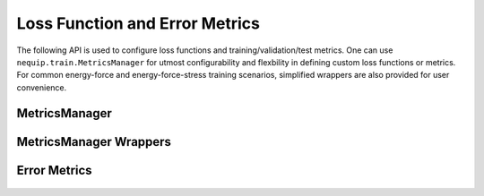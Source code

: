 Loss Function and Error Metrics
###############################

The following API is used to configure loss functions and training/validation/test metrics. One can use ``nequip.train.MetricsManager`` for utmost configurability and flexbility in defining custom loss functions or metrics. For common energy-force and energy-force-stress training scenarios, simplified wrappers are also provided for user convenience.


MetricsManager
==============

 .. autoclass:: nequip.train.MetricsManager
    :members:

MetricsManager Wrappers
=======================

 .. autoclass:: nequip.train.EnergyForceLoss
    :members:

 .. autoclass:: nequip.train.EnergyForceMetrics
    :members:

 .. autoclass:: nequip.train.EnergyForceStressLoss
    :members:

 .. autoclass:: nequip.train.EnergyForceStressMetrics
    :members:


Error Metrics
=============

 .. autoclass:: nequip.train.MeanSquaredError
    :members:

 .. autoclass:: nequip.train.RootMeanSquaredError
    :members:

 .. autoclass:: nequip.train.MeanAbsoluteError
    :members:

 .. autoclass:: nequip.train.HuberLoss
    :members: